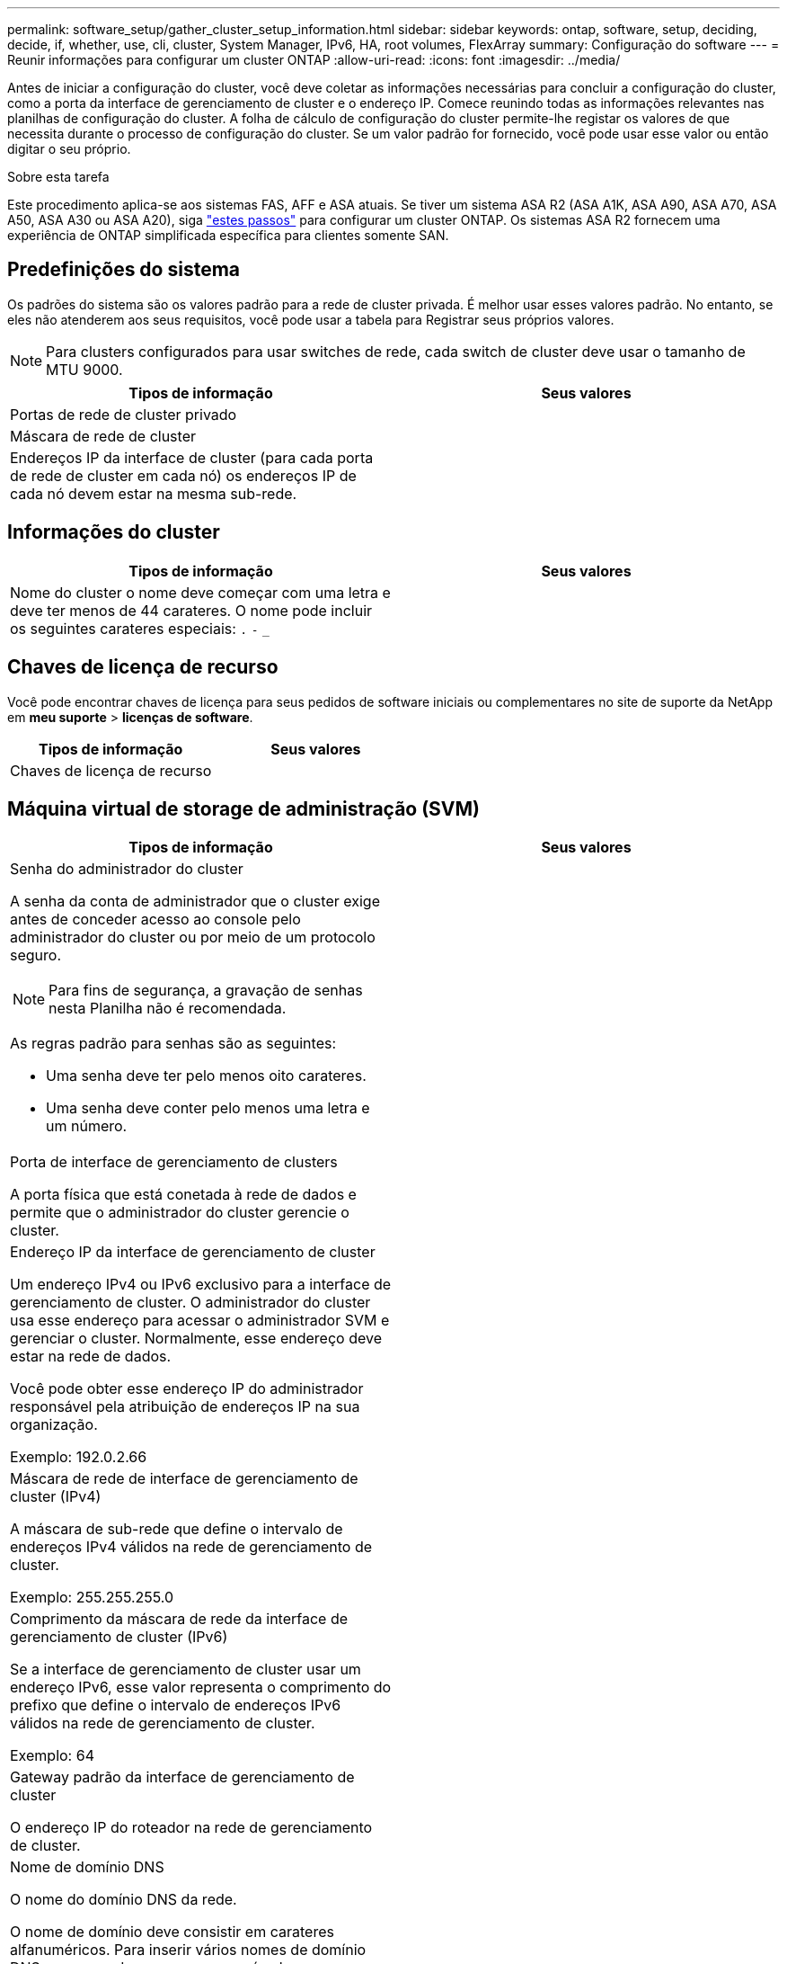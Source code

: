 ---
permalink: software_setup/gather_cluster_setup_information.html 
sidebar: sidebar 
keywords: ontap, software, setup, deciding, decide, if, whether, use, cli, cluster, System Manager, IPv6, HA, root volumes, FlexArray 
summary: Configuração do software 
---
= Reunir informações para configurar um cluster ONTAP
:allow-uri-read: 
:icons: font
:imagesdir: ../media/


[role="lead"]
Antes de iniciar a configuração do cluster, você deve coletar as informações necessárias para concluir a configuração do cluster, como a porta da interface de gerenciamento de cluster e o endereço IP. Comece reunindo todas as informações relevantes nas planilhas de configuração do cluster. A folha de cálculo de configuração do cluster permite-lhe registar os valores de que necessita durante o processo de configuração do cluster. Se um valor padrão for fornecido, você pode usar esse valor ou então digitar o seu próprio.

.Sobre esta tarefa
Este procedimento aplica-se aos sistemas FAS, AFF e ASA atuais. Se tiver um sistema ASA R2 (ASA A1K, ASA A90, ASA A70, ASA A50, ASA A30 ou ASA A20), siga link:https://docs.netapp.com/us-en/asa-r2/install-setup/initialize-ontap-cluster.html["estes passos"^] para configurar um cluster ONTAP. Os sistemas ASA R2 fornecem uma experiência de ONTAP simplificada específica para clientes somente SAN.



== Predefinições do sistema

Os padrões do sistema são os valores padrão para a rede de cluster privada. É melhor usar esses valores padrão. No entanto, se eles não atenderem aos seus requisitos, você pode usar a tabela para Registrar seus próprios valores.


NOTE: Para clusters configurados para usar switches de rede, cada switch de cluster deve usar o tamanho de MTU 9000.

[cols="2*"]
|===
| Tipos de informação | Seus valores 


| Portas de rede de cluster privado |  


| Máscara de rede de cluster |  


| Endereços IP da interface de cluster (para cada porta de rede de cluster em cada nó) os endereços IP de cada nó devem estar na mesma sub-rede. |  
|===


== Informações do cluster

[cols="2*"]
|===
| Tipos de informação | Seus valores 


| Nome do cluster o nome deve começar com uma letra e deve ter menos de 44 carateres. O nome pode incluir os seguintes carateres especiais: 
`.` `-` `_` |  
|===


== Chaves de licença de recurso

Você pode encontrar chaves de licença para seus pedidos de software iniciais ou complementares no site de suporte da NetApp em *meu suporte* > *licenças de software*.

[cols="2*"]
|===
| Tipos de informação | Seus valores 


| Chaves de licença de recurso |  
|===


== Máquina virtual de storage de administração (SVM)

[cols="2*"]
|===
| Tipos de informação | Seus valores 


 a| 
Senha do administrador do cluster

A senha da conta de administrador que o cluster exige antes de conceder acesso ao console pelo administrador do cluster ou por meio de um protocolo seguro.


NOTE: Para fins de segurança, a gravação de senhas nesta Planilha não é recomendada.

As regras padrão para senhas são as seguintes:

* Uma senha deve ter pelo menos oito carateres.
* Uma senha deve conter pelo menos uma letra e um número.

 a| 



 a| 
Porta de interface de gerenciamento de clusters

A porta física que está conetada à rede de dados e permite que o administrador do cluster gerencie o cluster.
 a| 



 a| 
Endereço IP da interface de gerenciamento de cluster

Um endereço IPv4 ou IPv6 exclusivo para a interface de gerenciamento de cluster. O administrador do cluster usa esse endereço para acessar o administrador SVM e gerenciar o cluster. Normalmente, esse endereço deve estar na rede de dados.

Você pode obter esse endereço IP do administrador responsável pela atribuição de endereços IP na sua organização.

Exemplo: 192.0.2.66
 a| 



 a| 
Máscara de rede de interface de gerenciamento de cluster (IPv4)

A máscara de sub-rede que define o intervalo de endereços IPv4 válidos na rede de gerenciamento de cluster.

Exemplo: 255.255.255.0
 a| 



 a| 
Comprimento da máscara de rede da interface de gerenciamento de cluster (IPv6)

Se a interface de gerenciamento de cluster usar um endereço IPv6, esse valor representa o comprimento do prefixo que define o intervalo de endereços IPv6 válidos na rede de gerenciamento de cluster.

Exemplo: 64
 a| 



 a| 
Gateway padrão da interface de gerenciamento de cluster

O endereço IP do roteador na rede de gerenciamento de cluster.
 a| 



 a| 
Nome de domínio DNS

O nome do domínio DNS da rede.

O nome de domínio deve consistir em carateres alfanuméricos. Para inserir vários nomes de domínio DNS, separe cada nome com uma vírgula ou um espaço.
 a| 



 a| 
Endereços IP do servidor de nomes

Os endereços IP dos servidores de nomes DNS. Separe cada endereço com uma vírgula ou um espaço.
 a| 

|===


== Informações do nó (para cada nó no cluster)

[cols="2*"]
|===
| Tipos de informação | Seus valores 


 a| 
Localização física do controlador (opcional)

Uma descrição da localização física do controlador. Use uma descrição que identifique onde encontrar esse nó no cluster (por exemplo, "'Lab 5, Row 7, Rack B'").
 a| 



 a| 
Porta de interface de gerenciamento de nó

A porta física que está conetada à rede de gerenciamento de nós e permite que o administrador do cluster gerencie o nó.
 a| 



 a| 
Endereço IP da interface de gerenciamento do nó

Um endereço IPv4 ou IPv6 exclusivo para a interface de gerenciamento de nós na rede de gerenciamento. Se você definiu a porta da interface de gerenciamento de nó como uma porta de dados, esse endereço IP deve ser um endereço IP exclusivo na rede de dados.

Você pode obter esse endereço IP do administrador responsável pela atribuição de endereços IP na sua organização.

Exemplo: 192.0.2.66
 a| 



 a| 
Máscara de rede de interface de gerenciamento de nó (IPv4)

A máscara de sub-rede que define o intervalo de endereços IP válidos na rede de gerenciamento de nós.

Se você definiu a porta de interface de gerenciamento de nó como uma porta de dados, a máscara de rede deve ser a máscara de sub-rede da rede de dados.

Exemplo: 255.255.255.0
 a| 



 a| 
Comprimento da máscara de rede da interface de gestão do nó (IPv6)

Se a interface de gerenciamento de nó usa um endereço IPv6, esse valor representa o comprimento do prefixo que define o intervalo de endereços IPv6 válidos na rede de gerenciamento de nó.

Exemplo: 64
 a| 



 a| 
Gateway padrão da interface de gerenciamento de nó

O endereço IP do roteador na rede de gerenciamento de nós.
 a| 

|===


== Informações do servidor NTP

[cols="2*"]
|===
| Tipos de informação | Seus valores 


 a| 
Endereços do servidor NTP

Os endereços IP dos servidores NTP (Network Time Protocol) no seu site. Esses servidores são usados para sincronizar o tempo no cluster.
 a| 

|===